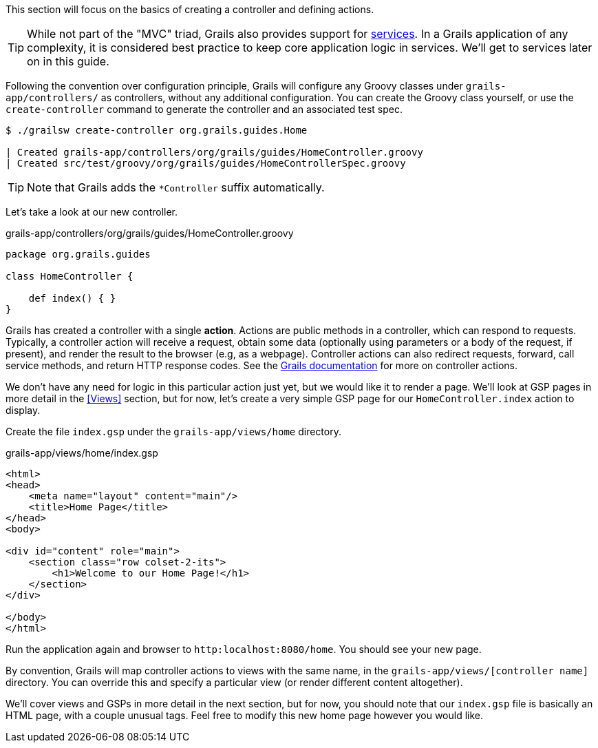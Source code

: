 This section will focus on the basics of creating a controller and defining actions.

TIP: While not part of the "MVC" triad, Grails also provides support for http://docs.grails.org/latest/guide/single.html#services[services]. In a Grails application of any complexity, it is considered best practice to keep core application logic in services. We'll get to services later on in this guide.

Following the convention over configuration principle, Grails will configure any Groovy classes under `grails-app/controllers/` as controllers, without any additional configuration. You can create the Groovy class yourself, or use the `create-controller` command to generate the controller and an associated test spec.

[source, bash]
----
$ ./grailsw create-controller org.grails.guides.Home

| Created grails-app/controllers/org/grails/guides/HomeController.groovy
| Created src/test/groovy/org/grails/guides/HomeControllerSpec.groovy
----

TIP: Note that Grails adds the `*Controller` suffix automatically.

Let's take a look at our new controller.

[source, groovy]
.grails-app/controllers/org/grails/guides/HomeController.groovy
----
package org.grails.guides

class HomeController {

    def index() { }
}
----

Grails has created a controller with a single *action*. Actions are public methods in a controller, which can respond to requests. Typically, a controller action will receive a request, obtain some data (optionally using parameters or a body of the request, if present), and render the result to the browser (e.g, as a webpage). Controller actions can also redirect requests, forward, call service methods, and return HTTP response codes. See the http://docs.grails.org/latest/guide/theWebLayer.html#understandingControllersAndActions[Grails documentation] for more on controller actions.

We don't have any need for logic in this particular action just yet, but we would like it to render a page. We'll look at GSP pages in more detail in the <<Views>> section, but for now, let's create a very simple GSP page for our `HomeController.index` action to display.

Create the file `index.gsp` under the `grails-app/views/home` directory.

[source, groovy]
.grails-app/views/home/index.gsp
----
<html>
<head>
    <meta name="layout" content="main"/>
    <title>Home Page</title>
</head>
<body>

<div id="content" role="main">
    <section class="row colset-2-its">
        <h1>Welcome to our Home Page!</h1>
    </section>
</div>

</body>
</html>
----

Run the application again and browser to `http:localhost:8080/home`. You should see your new page.

By convention, Grails will map controller actions to views with the same name, in the `grails-app/views/[controller name]` directory.  You can override this and specify a particular view (or render different content altogether).

We'll cover views and GSPs in more detail in the next section, but for now, you should note that our `index.gsp` file is basically an HTML page, with a couple unusual tags. Feel free to modify this new home page however you would like.
